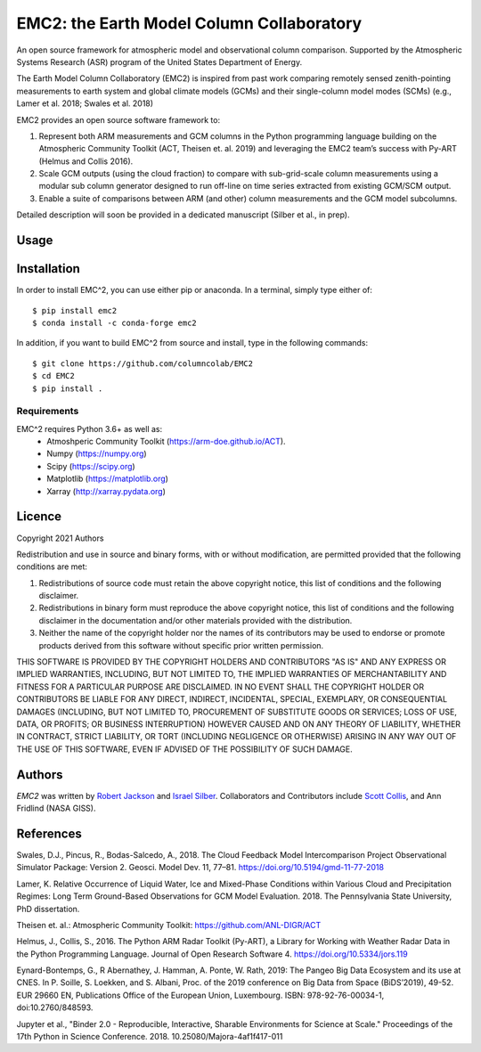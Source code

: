EMC2: the Earth Model Column Collaboratory
==========================================

.. image:: https://img.shields.io/pypi/v/emc2.svg
    :target: https://pypi.python.org/pypi/emc2
    :alt: Latest PyPI version

.. image:: https://travis-ci.org/columncolab/EMC2.png
   :target: https://travis-ci.org/columncolab/EMC2
   :alt: Latest Travis CI build status

An open source framework for atmospheric model and observational column comparison.
Supported by the Atmospheric Systems Research (ASR) program of the United States Department of Energy.

The Earth Model Column Collaboratory (EMC2) is inspired from past work comparing remotely sensed zenith-pointing
measurements to earth system and global climate models (GCMs) and their single-column model modes (SCMs)
(e.g., Lamer et al. 2018; Swales et al. 2018)

EMC2 provides an open source software framework to:

1. Represent both ARM measurements and GCM columns in the Python programming
   language building on the Atmospheric Community Toolkit (ACT, Theisen et. al. 2019)
   and leveraging the EMC2 team’s success with Py-ART (Helmus and Collis 2016).
2. Scale GCM outputs (using the cloud fraction) to compare with sub-grid-scale column measurements
   using a modular sub column generator designed to run off-line on time series extracted from
   existing GCM/SCM output.
3. Enable a suite of comparisons between ARM (and other) column measurements and
   the GCM model subcolumns.

Detailed description will soon be provided in a dedicated manuscript (Silber et al., in prep).


Usage
-----

Installation
------------

In order to install EMC^2, you can use either pip or anaconda. In a terminal, simply type either of::

$ pip install emc2
$ conda install -c conda-forge emc2

In addition, if you want to build EMC^2 from source and install, type in the following commands::

$ git clone https://github.com/columncolab/EMC2
$ cd EMC2
$ pip install .

Requirements
^^^^^^^^^^^^

EMC^2 requires Python 3.6+ as well as: 
   * Atmoshperic Community Toolkit (https://arm-doe.github.io/ACT). 
   * Numpy (https://numpy.org)
   * Scipy (https://scipy.org)
   * Matplotlib (https://matplotlib.org)
   * Xarray (http://xarray.pydata.org)
   
Licence
-------

Copyright 2021 Authors

Redistribution and use in source and binary forms, with or without modification, are permitted provided that the following conditions are met:

1. Redistributions of source code must retain the above copyright notice, this list of conditions and the following disclaimer.

2. Redistributions in binary form must reproduce the above copyright notice, this list of conditions and the following disclaimer in the documentation and/or other materials provided with the distribution.

3. Neither the name of the copyright holder nor the names of its contributors may be used to endorse or promote products derived from this software without specific prior written permission.

THIS SOFTWARE IS PROVIDED BY THE COPYRIGHT HOLDERS AND CONTRIBUTORS "AS IS" AND ANY EXPRESS OR IMPLIED WARRANTIES, INCLUDING, BUT NOT LIMITED TO, THE IMPLIED WARRANTIES OF MERCHANTABILITY AND FITNESS FOR A PARTICULAR PURPOSE ARE DISCLAIMED. IN NO EVENT SHALL THE COPYRIGHT HOLDER OR CONTRIBUTORS BE LIABLE FOR ANY DIRECT, INDIRECT, INCIDENTAL, SPECIAL, EXEMPLARY, OR CONSEQUENTIAL DAMAGES (INCLUDING, BUT NOT LIMITED TO, PROCUREMENT OF SUBSTITUTE GOODS OR SERVICES; LOSS OF USE, DATA, OR PROFITS; OR BUSINESS INTERRUPTION) HOWEVER CAUSED AND ON ANY THEORY OF LIABILITY, WHETHER IN CONTRACT, STRICT LIABILITY, OR TORT (INCLUDING NEGLIGENCE OR OTHERWISE) ARISING IN ANY WAY OUT OF THE USE OF THIS SOFTWARE, EVEN IF ADVISED OF THE POSSIBILITY OF SUCH DAMAGE.

Authors
-------

`EMC2` was written by `Robert Jackson <rjackson@anl.gov>`_ and `Israel Silber <ixs34@psu.edu>`_.
Collaborators and Contributors include `Scott Collis <scollis@anl.gov>`_, and Ann Fridlind (NASA GISS). 

References
----------

Swales, D.J., Pincus, R., Bodas-Salcedo, A., 2018. The Cloud Feedback Model Intercomparison Project Observational Simulator Package: Version 2. Geosci. Model Dev. 11, 77–81. https://doi.org/10.5194/gmd-11-77-2018

Lamer, K. Relative Occurrence of Liquid Water, Ice and Mixed-Phase Conditions within Various Cloud and Precipitation Regimes: Long Term Ground-Based Observations for GCM Model Evaluation. 2018. The Pennsylvania State University, PhD dissertation.

Theisen et. al.: Atmospheric Community Toolkit: https://github.com/ANL-DIGR/ACT

Helmus, J., Collis, S., 2016. The Python ARM Radar Toolkit (Py-ART), a Library for Working with Weather Radar Data in the Python Programming Language. Journal of Open Research Software 4. https://doi.org/10.5334/jors.119

Eynard-Bontemps, G., R Abernathey, J. Hamman, A. Ponte, W. Rath, 2019: The Pangeo Big Data Ecosystem and its use at CNES. In P. Soille, S. Loekken, and S. Albani, Proc. of the 2019 conference on Big Data from Space (BiDS’2019), 49-52. EUR 29660 EN, Publications Office of the European Union, Luxembourg. ISBN: 978-92-76-00034-1, doi:10.2760/848593.

Jupyter et al., "Binder 2.0 - Reproducible, Interactive, Sharable
Environments for Science at Scale." Proceedings of the 17th Python
in Science Conference. 2018. 10.25080/Majora-4af1f417-011

